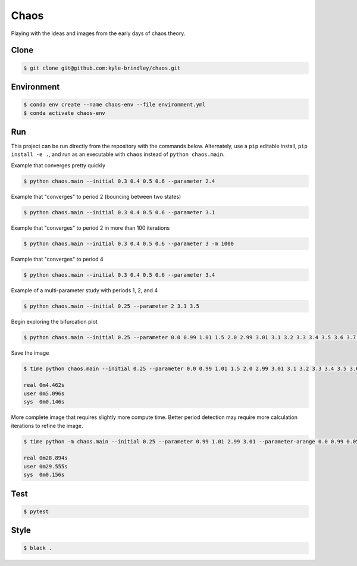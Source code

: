 #####
Chaos
#####

Playing with the ideas and images from the early days of chaos theory.

=====
Clone
=====

.. code-block::

   $ git clone git@github.com:kyle-brindley/chaos.git

===========
Environment
===========

.. code-block::

   $ conda env create --name chaos-env --file environment.yml
   $ conda activate chaos-env

===
Run
===

This project can be run directly from the repository with the commands below.
Alternately, use a ``pip`` editable install, ``pip install -e .``, and run as
an executable with ``chaos`` instead of ``python chaos.main``.

Example that converges pretty quickly

.. code-block::

   $ python chaos.main --initial 0.3 0.4 0.5 0.6 --parameter 2.4

Example that "converges" to period 2 (bouncing between two states)

.. code-block::

   $ python chaos.main --initial 0.3 0.4 0.5 0.6 --parameter 3.1

Example that "converges" to period 2 in more than 100 iterations

.. code-block::

   $ python chaos.main --initial 0.3 0.4 0.5 0.6 --parameter 3 -m 1000

Example that "converges" to period 4

.. code-block::

   $ python chaos.main --initial 0.3 0.4 0.5 0.6 --parameter 3.4

Example of a multi-parameter study with periods 1, 2, and 4

.. code-block::

   $ python chaos.main --initial 0.25 --parameter 2 3.1 3.5

Begin exploring the bifurcation plot

.. code-block::

   $ python chaos.main --initial 0.25 --parameter 0.0 0.99 1.01 1.5 2.0 2.99 3.01 3.1 3.2 3.3 3.4 3.5 3.6 3.7 3.8 3.9 4.0 --plot-bifurcation

Save the image

.. code-block::

   $ time python chaos.main --initial 0.25 --parameter 0.0 0.99 1.01 1.5 2.0 2.99 3.01 3.1 3.2 3.3 3.4 3.5 3.6 3.7 3.8 3.9 4.0 --plot-bifurcation bifurcation.png

   real	0m4.462s
   user	0m5.096s
   sys	0m0.146s

.. image:: bifurcation.png

More complete image that requires slightly more compute time. Better period
detection may require more calculation iterations to refine the image.

.. code-block::

   $ time python -m chaos.main --initial 0.25 --parameter 0.99 1.01 2.99 3.01 --parameter-arange 0.0 0.99 0.05 --parameter-arange 1.05 2.99 0.05 --parameter-arange 3.1 4. 0.01 --max-iteration 2000 --plot-bifurcation bifurcation_arange.png

   real	0m28.894s
   user	0m29.555s
   sys	0m0.156s

.. image:: bifurcation_arange.png

====
Test
====

.. code-block::

   $ pytest

=====
Style
=====

.. code-block::

   $ black .
